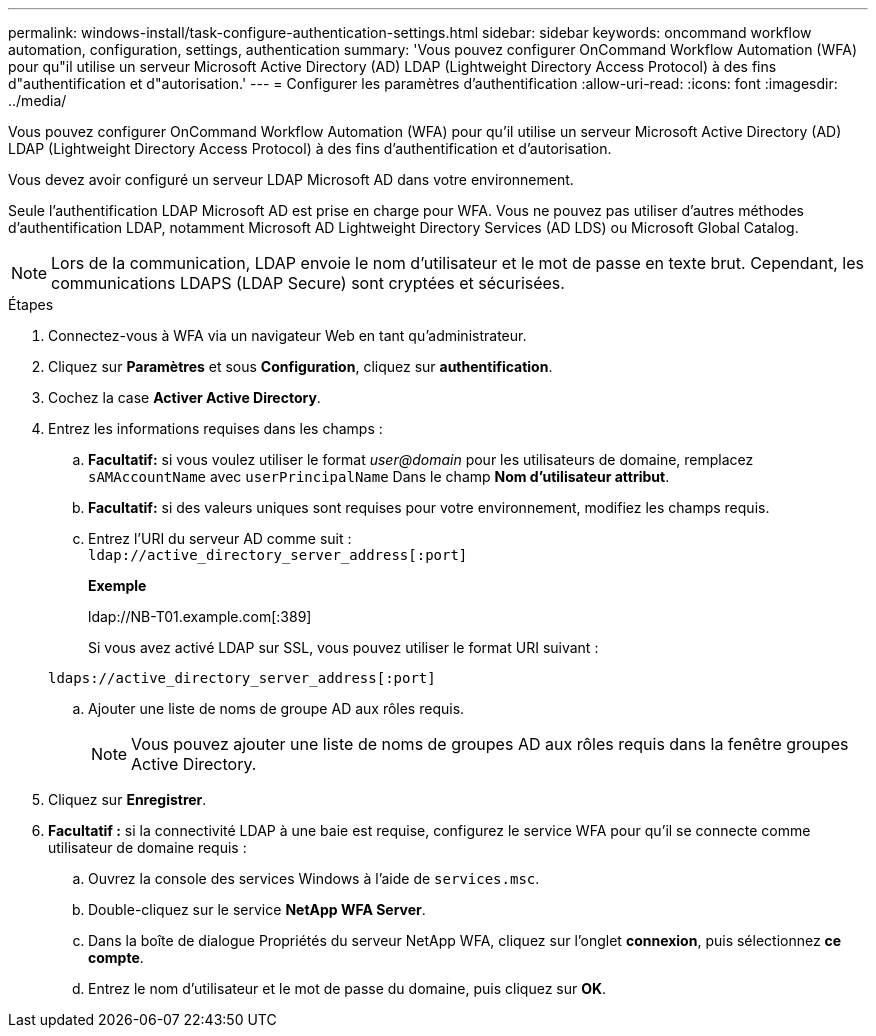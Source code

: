 ---
permalink: windows-install/task-configure-authentication-settings.html 
sidebar: sidebar 
keywords: oncommand workflow automation, configuration, settings, authentication 
summary: 'Vous pouvez configurer OnCommand Workflow Automation (WFA) pour qu"il utilise un serveur Microsoft Active Directory (AD) LDAP (Lightweight Directory Access Protocol) à des fins d"authentification et d"autorisation.' 
---
= Configurer les paramètres d'authentification
:allow-uri-read: 
:icons: font
:imagesdir: ../media/


[role="lead"]
Vous pouvez configurer OnCommand Workflow Automation (WFA) pour qu'il utilise un serveur Microsoft Active Directory (AD) LDAP (Lightweight Directory Access Protocol) à des fins d'authentification et d'autorisation.

Vous devez avoir configuré un serveur LDAP Microsoft AD dans votre environnement.

Seule l'authentification LDAP Microsoft AD est prise en charge pour WFA. Vous ne pouvez pas utiliser d'autres méthodes d'authentification LDAP, notamment Microsoft AD Lightweight Directory Services (AD LDS) ou Microsoft Global Catalog.


NOTE: Lors de la communication, LDAP envoie le nom d'utilisateur et le mot de passe en texte brut. Cependant, les communications LDAPS (LDAP Secure) sont cryptées et sécurisées.

.Étapes
. Connectez-vous à WFA via un navigateur Web en tant qu'administrateur.
. Cliquez sur *Paramètres* et sous *Configuration*, cliquez sur *authentification*.
. Cochez la case *Activer Active Directory*.
. Entrez les informations requises dans les champs :
+
.. *Facultatif:* si vous voulez utiliser le format _user@domain_ pour les utilisateurs de domaine, remplacez `sAMAccountName` avec `userPrincipalName` Dans le champ *Nom d'utilisateur attribut*.
.. *Facultatif:* si des valeurs uniques sont requises pour votre environnement, modifiez les champs requis.
.. Entrez l'URI du serveur AD comme suit : +
`ldap://active_directory_server_address[:port]`
+
*Exemple*

+
ldap://NB-T01.example.com[:389]

+
Si vous avez activé LDAP sur SSL, vous pouvez utiliser le format URI suivant :

+
`ldaps://active_directory_server_address[:port]`

.. Ajouter une liste de noms de groupe AD aux rôles requis.
+

NOTE: Vous pouvez ajouter une liste de noms de groupes AD aux rôles requis dans la fenêtre groupes Active Directory.



. Cliquez sur *Enregistrer*.
. *Facultatif :* si la connectivité LDAP à une baie est requise, configurez le service WFA pour qu'il se connecte comme utilisateur de domaine requis :
+
.. Ouvrez la console des services Windows à l'aide de `services.msc`.
.. Double-cliquez sur le service *NetApp WFA Server*.
.. Dans la boîte de dialogue Propriétés du serveur NetApp WFA, cliquez sur l'onglet *connexion*, puis sélectionnez *ce compte*.
.. Entrez le nom d'utilisateur et le mot de passe du domaine, puis cliquez sur *OK*.



